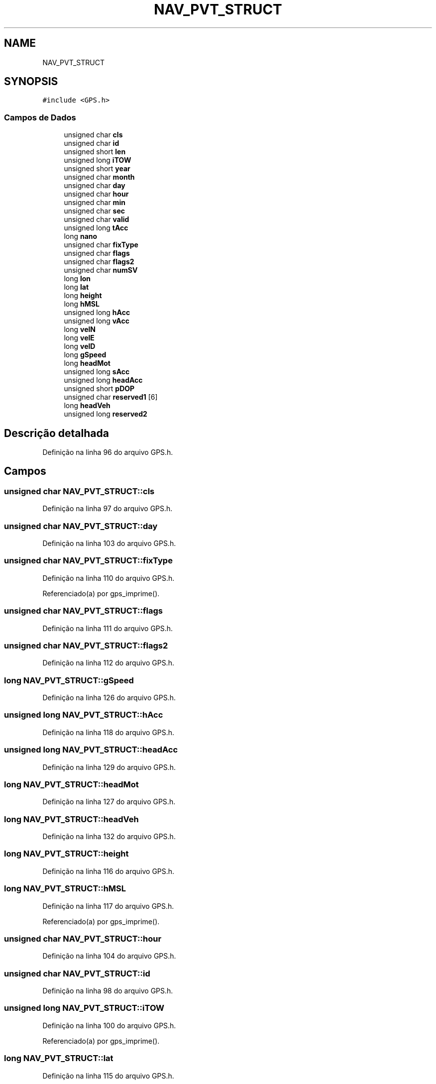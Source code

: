 .TH "NAV_PVT_STRUCT" 3 "Sexta, 17 de Setembro de 2021" "Quadrirrotor" \" -*- nroff -*-
.ad l
.nh
.SH NAME
NAV_PVT_STRUCT
.SH SYNOPSIS
.br
.PP
.PP
\fC#include <GPS\&.h>\fP
.SS "Campos de Dados"

.in +1c
.ti -1c
.RI "unsigned char \fBcls\fP"
.br
.ti -1c
.RI "unsigned char \fBid\fP"
.br
.ti -1c
.RI "unsigned short \fBlen\fP"
.br
.ti -1c
.RI "unsigned long \fBiTOW\fP"
.br
.ti -1c
.RI "unsigned short \fByear\fP"
.br
.ti -1c
.RI "unsigned char \fBmonth\fP"
.br
.ti -1c
.RI "unsigned char \fBday\fP"
.br
.ti -1c
.RI "unsigned char \fBhour\fP"
.br
.ti -1c
.RI "unsigned char \fBmin\fP"
.br
.ti -1c
.RI "unsigned char \fBsec\fP"
.br
.ti -1c
.RI "unsigned char \fBvalid\fP"
.br
.ti -1c
.RI "unsigned long \fBtAcc\fP"
.br
.ti -1c
.RI "long \fBnano\fP"
.br
.ti -1c
.RI "unsigned char \fBfixType\fP"
.br
.ti -1c
.RI "unsigned char \fBflags\fP"
.br
.ti -1c
.RI "unsigned char \fBflags2\fP"
.br
.ti -1c
.RI "unsigned char \fBnumSV\fP"
.br
.ti -1c
.RI "long \fBlon\fP"
.br
.ti -1c
.RI "long \fBlat\fP"
.br
.ti -1c
.RI "long \fBheight\fP"
.br
.ti -1c
.RI "long \fBhMSL\fP"
.br
.ti -1c
.RI "unsigned long \fBhAcc\fP"
.br
.ti -1c
.RI "unsigned long \fBvAcc\fP"
.br
.ti -1c
.RI "long \fBvelN\fP"
.br
.ti -1c
.RI "long \fBvelE\fP"
.br
.ti -1c
.RI "long \fBvelD\fP"
.br
.ti -1c
.RI "long \fBgSpeed\fP"
.br
.ti -1c
.RI "long \fBheadMot\fP"
.br
.ti -1c
.RI "unsigned long \fBsAcc\fP"
.br
.ti -1c
.RI "unsigned long \fBheadAcc\fP"
.br
.ti -1c
.RI "unsigned short \fBpDOP\fP"
.br
.ti -1c
.RI "unsigned char \fBreserved1\fP [6]"
.br
.ti -1c
.RI "long \fBheadVeh\fP"
.br
.ti -1c
.RI "unsigned long \fBreserved2\fP"
.br
.in -1c
.SH "Descrição detalhada"
.PP 
Definição na linha 96 do arquivo GPS\&.h\&.
.SH "Campos"
.PP 
.SS "unsigned char NAV_PVT_STRUCT::cls"

.PP
Definição na linha 97 do arquivo GPS\&.h\&.
.SS "unsigned char NAV_PVT_STRUCT::day"

.PP
Definição na linha 103 do arquivo GPS\&.h\&.
.SS "unsigned char NAV_PVT_STRUCT::fixType"

.PP
Definição na linha 110 do arquivo GPS\&.h\&.
.PP
Referenciado(a) por gps_imprime()\&.
.SS "unsigned char NAV_PVT_STRUCT::flags"

.PP
Definição na linha 111 do arquivo GPS\&.h\&.
.SS "unsigned char NAV_PVT_STRUCT::flags2"

.PP
Definição na linha 112 do arquivo GPS\&.h\&.
.SS "long NAV_PVT_STRUCT::gSpeed"

.PP
Definição na linha 126 do arquivo GPS\&.h\&.
.SS "unsigned long NAV_PVT_STRUCT::hAcc"

.PP
Definição na linha 118 do arquivo GPS\&.h\&.
.SS "unsigned long NAV_PVT_STRUCT::headAcc"

.PP
Definição na linha 129 do arquivo GPS\&.h\&.
.SS "long NAV_PVT_STRUCT::headMot"

.PP
Definição na linha 127 do arquivo GPS\&.h\&.
.SS "long NAV_PVT_STRUCT::headVeh"

.PP
Definição na linha 132 do arquivo GPS\&.h\&.
.SS "long NAV_PVT_STRUCT::height"

.PP
Definição na linha 116 do arquivo GPS\&.h\&.
.SS "long NAV_PVT_STRUCT::hMSL"

.PP
Definição na linha 117 do arquivo GPS\&.h\&.
.PP
Referenciado(a) por gps_imprime()\&.
.SS "unsigned char NAV_PVT_STRUCT::hour"

.PP
Definição na linha 104 do arquivo GPS\&.h\&.
.SS "unsigned char NAV_PVT_STRUCT::id"

.PP
Definição na linha 98 do arquivo GPS\&.h\&.
.SS "unsigned long NAV_PVT_STRUCT::iTOW"

.PP
Definição na linha 100 do arquivo GPS\&.h\&.
.PP
Referenciado(a) por gps_imprime()\&.
.SS "long NAV_PVT_STRUCT::lat"

.PP
Definição na linha 115 do arquivo GPS\&.h\&.
.PP
Referenciado(a) por gps_imprime()\&.
.SS "unsigned short NAV_PVT_STRUCT::len"

.PP
Definição na linha 99 do arquivo GPS\&.h\&.
.SS "long NAV_PVT_STRUCT::lon"

.PP
Definição na linha 114 do arquivo GPS\&.h\&.
.PP
Referenciado(a) por gps_imprime()\&.
.SS "unsigned char NAV_PVT_STRUCT::min"

.PP
Definição na linha 105 do arquivo GPS\&.h\&.
.SS "unsigned char NAV_PVT_STRUCT::month"

.PP
Definição na linha 102 do arquivo GPS\&.h\&.
.SS "long NAV_PVT_STRUCT::nano"

.PP
Definição na linha 109 do arquivo GPS\&.h\&.
.SS "unsigned char NAV_PVT_STRUCT::numSV"

.PP
Definição na linha 113 do arquivo GPS\&.h\&.
.SS "unsigned short NAV_PVT_STRUCT::pDOP"

.PP
Definição na linha 130 do arquivo GPS\&.h\&.
.SS "unsigned char NAV_PVT_STRUCT::reserved1[6]"

.PP
Definição na linha 131 do arquivo GPS\&.h\&.
.SS "unsigned long NAV_PVT_STRUCT::reserved2"

.PP
Definição na linha 133 do arquivo GPS\&.h\&.
.SS "unsigned long NAV_PVT_STRUCT::sAcc"

.PP
Definição na linha 128 do arquivo GPS\&.h\&.
.SS "unsigned char NAV_PVT_STRUCT::sec"

.PP
Definição na linha 106 do arquivo GPS\&.h\&.
.SS "unsigned long NAV_PVT_STRUCT::tAcc"

.PP
Definição na linha 108 do arquivo GPS\&.h\&.
.SS "unsigned long NAV_PVT_STRUCT::vAcc"

.PP
Definição na linha 119 do arquivo GPS\&.h\&.
.SS "unsigned char NAV_PVT_STRUCT::valid"

.PP
Definição na linha 107 do arquivo GPS\&.h\&.
.SS "long NAV_PVT_STRUCT::velD"
Velocidade na direção para baixo (cm/s) 
.PP
Definição na linha 125 do arquivo GPS\&.h\&.
.PP
Referenciado(a) por gps_imprime()\&.
.SS "long NAV_PVT_STRUCT::velE"
Velocidade na direção leste (cm/s) 
.PP
Definição na linha 123 do arquivo GPS\&.h\&.
.PP
Referenciado(a) por gps_imprime()\&.
.SS "long NAV_PVT_STRUCT::velN"
Velocidade na direção norte (cm/s) 
.PP
Definição na linha 121 do arquivo GPS\&.h\&.
.PP
Referenciado(a) por gps_imprime()\&.
.SS "unsigned short NAV_PVT_STRUCT::year"

.PP
Definição na linha 101 do arquivo GPS\&.h\&.

.SH "Autor"
.PP 
Gerado automaticamente por Doxygen para Quadrirrotor a partir do código-fonte\&.
